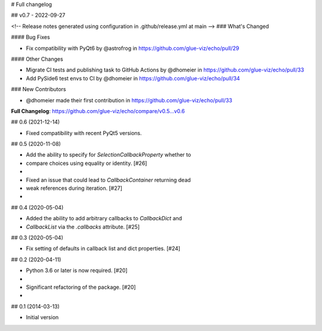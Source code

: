 # Full changelog

## v0.7 - 2022-09-27

<!-- Release notes generated using configuration in .github/release.yml at main -->
### What's Changed

#### Bug Fixes

- Fix compatibility with PyQt6 by @astrofrog in https://github.com/glue-viz/echo/pull/29

#### Other Changes

- Migrate CI tests and publishing task to GitHub Actions by @dhomeier in https://github.com/glue-viz/echo/pull/33
- Add PySide6 test envs to CI by @dhomeier in https://github.com/glue-viz/echo/pull/34

### New Contributors

- @dhomeier made their first contribution in https://github.com/glue-viz/echo/pull/33

**Full Changelog**: https://github.com/glue-viz/echo/compare/v0.5...v0.6

## 0.6 (2021-12-14)

- Fixed compatibility with recent PyQt5 versions.

## 0.5 (2020-11-08)

- Add the ability to specify for `SelectionCallbackProperty` whether to
- compare choices using equality or identity. [#26]
- 
- Fixed an issue that could lead to `CallbackContainer` returning dead
- weak references during iteration. [#27]
- 

## 0.4 (2020-05-04)

- Added the ability to add arbitrary callbacks to `CallbackDict` and
- `CallbackList` via the `.callbacks` attribute. [#25]

## 0.3 (2020-05-04)

- Fix setting of defaults in callback list and dict properties. [#24]

## 0.2 (2020-04-11)

- Python 3.6 or later is now required. [#20]
- 
- Significant refactoring of the package. [#20]
- 

## 0.1 (2014-03-13)

- Initial version
